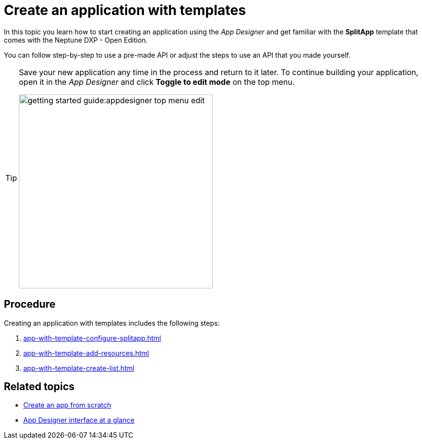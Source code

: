 = Create an application with templates

//Helle: base https://community.neptune-software.com/documentation/develop-your-planet9-second-app

In this topic you learn how to start creating an application using the _App Designer_ and get familiar with the *SplitApp* template that comes with the Neptune DXP - Open Edition.

You can follow step-by-step to use a pre-made API or adjust the steps to use an API that you made yourself.


[TIP]
====
Save your new application any time in the process and return to it later.
To continue building your application, open it in the _App Designer_ and click *Toggle to edit mode* on the top menu.

image::getting-started-guide:appdesigner-top-menu-edit.png[width=400]
====

== Procedure

Creating an application with templates includes the following steps:

. xref:app-with-template-configure-splitapp.adoc[]
. xref:app-with-template-add-resources.adoc[]
. xref:app-with-template-create-list.adoc[]


== Related topics

* xref:app-from-scratch.adoc[Create an app from scratch]
* xref:appdesigner-at-a-glance.adoc[App Designer interface at a glance]
